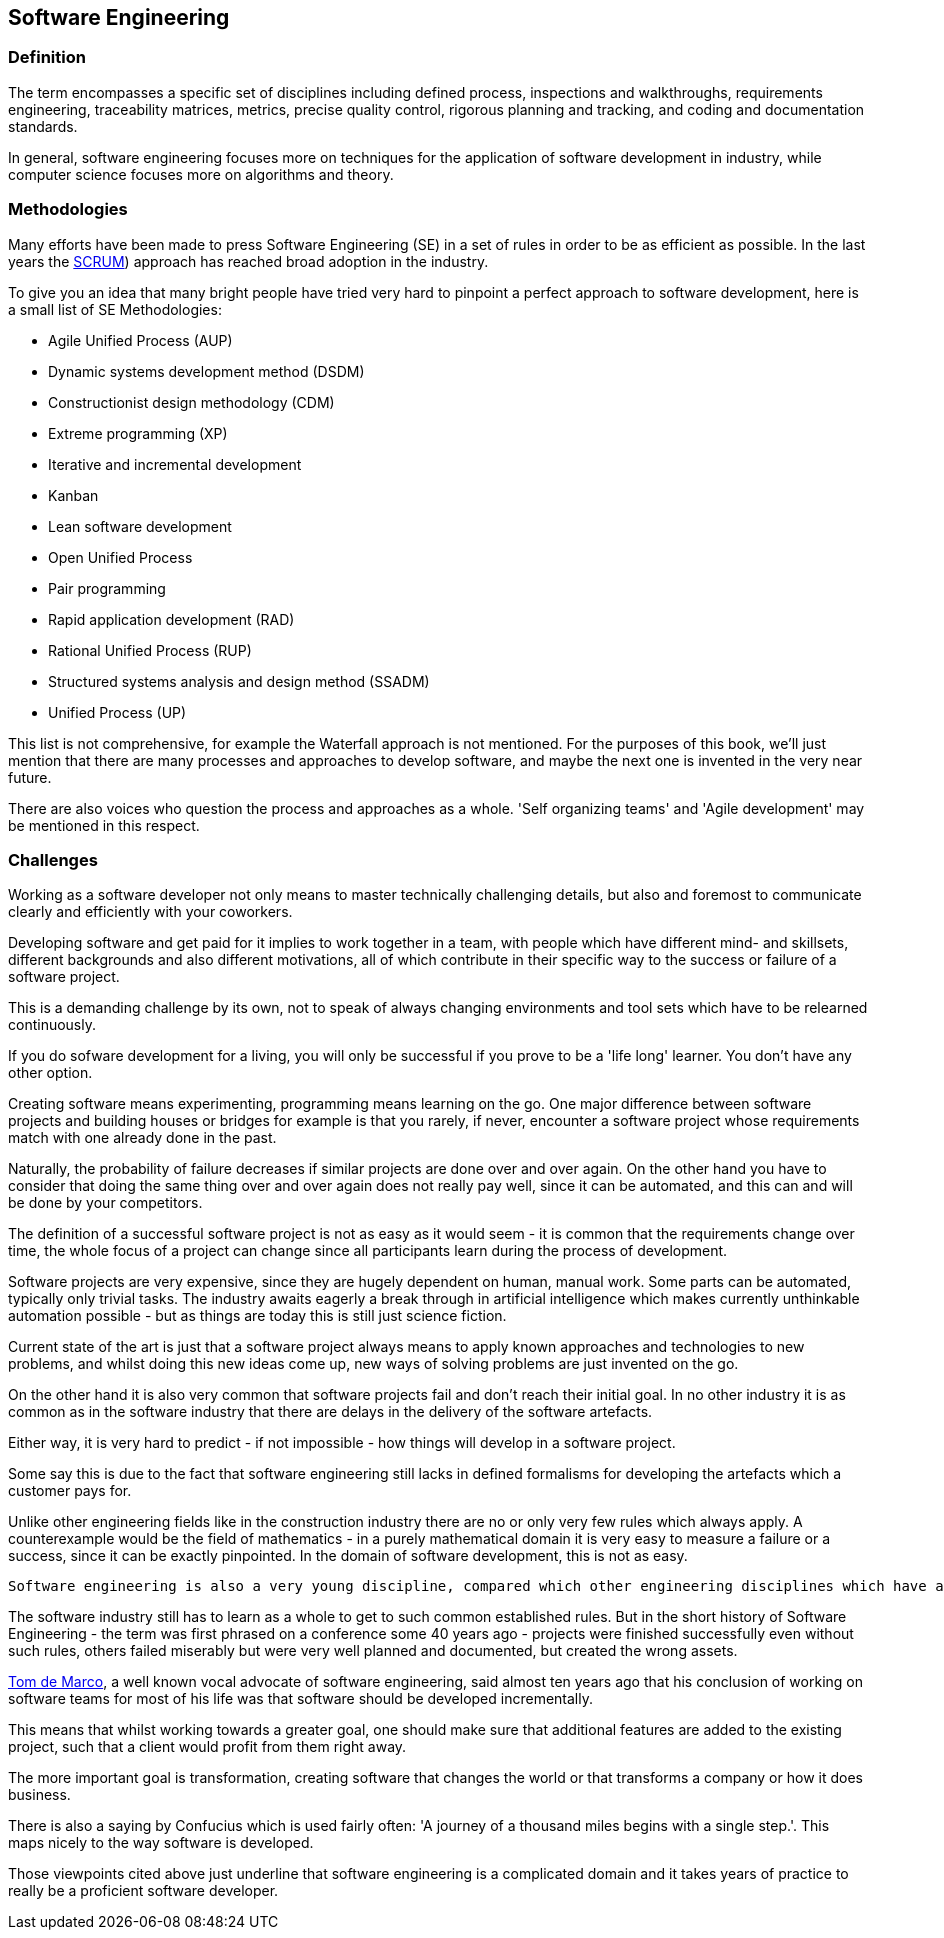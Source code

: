 [#sw-engineering]
== Software Engineering

=== Definition

The term encompasses a specific set of disciplines including defined process, inspections and walkthroughs, requirements engineering, traceability matrices, metrics, precise quality control, rigorous planning and tracking, and coding and documentation standards. 

In general, software engineering focuses more on techniques for the application of software development in industry, while computer science focuses more on algorithms and theory.

=== Methodologies

Many efforts have been made to press Software Engineering (SE) in a set of rules in order to be as efficient as possible. In the last years the https://en.wikipedia.org/wiki/Scrum_\(software_development\[SCRUM]) approach has reached broad adoption in the industry.

To give you an idea that many bright people have tried very hard to pinpoint a perfect approach to software development, here is a small list of SE Methodologies:

 - Agile Unified Process (AUP)
 - Dynamic systems development method (DSDM)
 - Constructionist design methodology (CDM)
 - Extreme programming (XP)
 - Iterative and incremental development
 - Kanban
 - Lean software development
 - Open Unified Process
 - Pair programming
 - Rapid application development (RAD)
 - Rational Unified Process (RUP)
 - Structured systems analysis and design method (SSADM)
 - Unified Process (UP)

This list is not comprehensive, for example the Waterfall approach is not mentioned. For the purposes of this book, we'll just mention that there are many processes and approaches to develop software, and maybe the next one is invented in the very near future.

There are also voices who question the process and approaches as a whole. 'Self organizing teams' and 'Agile development' may be mentioned in this respect.

=== Challenges

Working as a software developer not only means to master technically challenging details, but also and foremost to communicate clearly and efficiently with your coworkers. 

Developing software and get paid for it implies to work together in a team, with people which have different mind- and skillsets, different backgrounds and also different motivations, all of which contribute in their specific way to the success or failure of a software project.

This is a demanding challenge by its own, not to speak of always changing environments and tool sets which have to be relearned continuously.

If you do sofware development for a living, you will only be successful if you prove to be a 'life long' learner. You don't have any other option.

Creating software means experimenting, programming means learning on the go. One major difference between software projects and building houses or bridges for example is that you rarely, if never, encounter a software project whose requirements match with one already done in the past.

Naturally, the probability of failure decreases if similar projects are done over and over again. On the other hand you have to consider that doing the same thing over and over again does not really pay well, since it can be automated, and this can and will be done by your competitors. 

The definition of a successful software project is not as easy as it would seem - it is common that the requirements change over time, the whole focus of a project can change since all participants learn during the process of development.

Software projects are very expensive, since they are hugely dependent on human, manual work. Some parts can be automated, typically only trivial tasks. The industry awaits eagerly a break through in artificial intelligence which makes currently unthinkable automation possible - but as things are today this is still just science fiction.

Current state of the art is just that a software project always means to apply known approaches and technologies to new problems, and whilst doing this new ideas come up, new ways of solving problems are just invented on the go. 
 
On the other hand it is also very common that software projects fail and don't reach their initial goal. In no other industry it is as common as in the software industry that there are delays in the delivery of the software artefacts. 

Either way, it is very hard to predict - if not impossible - how things will develop in a software project.

Some say this is due to the fact that software engineering still lacks in defined formalisms for developing the artefacts which a customer pays for. 

Unlike other engineering fields like in the construction industry there are no or only very few rules which always apply. A counterexample would be the field of mathematics - in a purely mathematical domain it is very easy to measure a failure or a success, since it can be exactly pinpointed. In the domain of software development, this is not as easy.
 
 Software engineering is also a very young discipline, compared which other engineering disciplines which have a long history. Those cited fields of work all had their problems establishing a common ground, a common set of rules which make the difference between a working approach and a failed experiment. 

The software industry still has to learn as a whole to get to such common established rules. But in the short history of Software Engineering - the term was first phrased on a conference some 40 years ago - projects were finished successfully even without such rules, others failed miserably but were very well planned and documented, but created the wrong assets.

https://www.computer.org/cms/Computer.org/ComputingNow/homepage/2009/0709/rW_SO_Viewpoints.pdf[Tom de Marco], a well known vocal advocate of software engineering, said almost ten years ago that his conclusion of working on software teams for most of his life was that software should be developed incrementally.

This means that whilst working towards a greater goal, one should make sure that additional features are added to the existing project, such that a client would profit from them right away.

The more important goal is transformation, creating software that changes the world or that transforms a company or how it does business.

There is also a saying by Confucius which is used fairly often: 'A journey of a thousand miles begins with a single step.'. This maps nicely to the way software is developed.

Those viewpoints cited above just underline that software engineering is a complicated domain and it takes years of practice to really be a proficient software developer.

